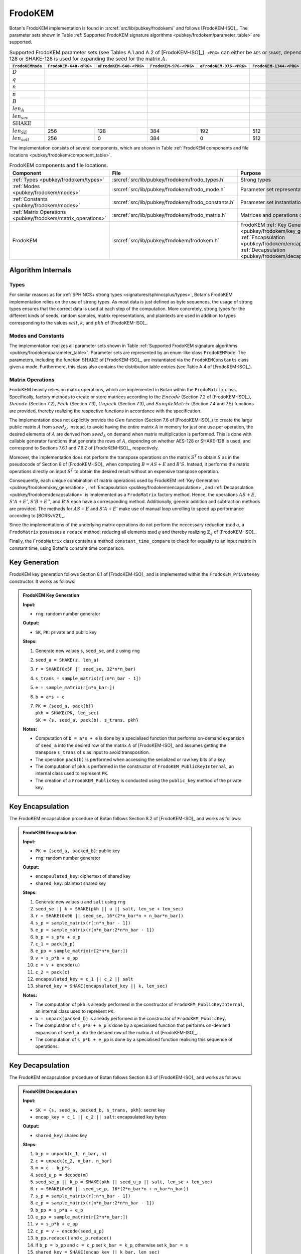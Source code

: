 .. _pubkey/frodokem:

FrodoKEM
=================

Botan's FrodoKEM implementation is found in
:srcref:`src/lib/pubkey/frodokem/` and follows [FrodoKEM-ISO]_.
The parameter sets shown in Table
:ref:`Supported FrodoKEM signature algorithms <pubkey/frodokem/parameter_table>`
are supported.

.. _pubkey/frodokem/parameter_table:

.. table::  Supported FrodoKEM parameter sets (see Tables A.1 and A.2 of [FrodoKEM-ISO]_). ``<PRG>`` can either be ``AES`` or ``SHAKE``, depending on whether AES-128 or SHAKE-128 is used for expanding the seed for the matrix :math:`A`.

   +---------------------+----------------------+-----------------------+----------------------+-----------------------+-----------------------+------------------------+
   | ``FrodoKEMMode``    |``FrodoKEM-640-<PRG>``|``eFrodoKEM-640-<PRG>``|``FrodoKEM-976-<PRG>``|``eFrodoKEM-976-<PRG>``|``FrodoKEM-1344-<PRG>``|``eFrodoKEM-1344-<PRG>``|
   +=====================+======================+=======================+======================+=======================+=======================+========================+
   | :math:`D`           | .. centered:: 15                             | .. centered:: 16                             |  .. centered:: 16                              |
   +---------------------+----------------------+-----------------------+----------------------+-----------------------+-----------------------+------------------------+
   | :math:`q`           | .. centered:: 32768                          | .. centered:: 65536                          | .. centered:: 65536                            |
   +---------------------+----------------------+-----------------------+----------------------+-----------------------+-----------------------+------------------------+
   | :math:`n`           |  .. centered:: 640                           | .. centered:: 976                            | .. centered:: 1344                             |
   +---------------------+----------------------+-----------------------+----------------------+-----------------------+-----------------------+------------------------+
   | :math:`\overline{n}`|  .. centered:: 8                             | .. centered:: 8                              | .. centered:: 8                                |
   +---------------------+----------------------+-----------------------+----------------------+-----------------------+-----------------------+------------------------+
   | :math:`B`           |  .. centered:: 2                             | .. centered:: 3                              | .. centered:: 4                                |
   +---------------------+----------------------+-----------------------+----------------------+-----------------------+-----------------------+------------------------+
   | :math:`len_A`       |  .. centered:: 128                           | .. centered:: 128                            | .. centered:: 128                              |
   +---------------------+----------------------+-----------------------+----------------------+-----------------------+-----------------------+------------------------+
   | :math:`len_{sec}`   |  .. centered:: 128                           | .. centered:: 192                            | .. centered:: 256                              |
   +---------------------+----------------------+-----------------------+----------------------+-----------------------+-----------------------+------------------------+
   | :math:`\text{SHAKE}`|  .. centered:: SHAKE-128                     | .. centered:: SHAKE-256                      | .. centered:: SHAKE-256                        |
   +---------------------+----------------------+-----------------------+----------------------+-----------------------+-----------------------+------------------------+
   | :math:`len_{SE}`    |   256                |   128                 |  384                 | 192                   |  512                  |  256                   |
   +---------------------+----------------------+-----------------------+----------------------+-----------------------+-----------------------+------------------------+
   | :math:`len_{salt}`  |   256                |   0                   |  384                 | 0                     |  512                  |  0                     |
   +---------------------+----------------------+-----------------------+----------------------+-----------------------+-----------------------+------------------------+

The implementation consists of several components, which are shown in Table
:ref:`FrodoKEM components and file locations <pubkey/frodokem/component_table>`.

.. _pubkey/frodokem/component_table:

.. table::  FrodoKEM components and file locations.

   +----------------------------------------------------------------+-------------------------------------------------------+----------------------------------------------------------------------------------------------------------------------------------------------------------------------------------------+
   | Component                                                      | File                                                  | Purpose                                                                                                                                                                                |
   +================================================================+=======================================================+========================================================================================================================================================================================+
   | :ref:`Types <pubkey/frodokem/types>`                           | :srcref:`src/lib/pubkey/frodokem/frodo_types.h`       | Strong types                                                                                                                                                                           |
   +----------------------------------------------------------------+-------------------------------------------------------+----------------------------------------------------------------------------------------------------------------------------------------------------------------------------------------+
   | :ref:`Modes <pubkey/frodokem/modes>`                           | :srcref:`src/lib/pubkey/frodokem/frodo_mode.h`        | Parameter set representation                                                                                                                                                           |
   +----------------------------------------------------------------+-------------------------------------------------------+----------------------------------------------------------------------------------------------------------------------------------------------------------------------------------------+
   | :ref:`Constants <pubkey/frodokem/modes>`                       | :srcref:`src/lib/pubkey/frodokem/frodo_constants.h`   | Parameter set instantiations                                                                                                                                                           |
   +----------------------------------------------------------------+-------------------------------------------------------+----------------------------------------------------------------------------------------------------------------------------------------------------------------------------------------+
   | :ref:`Matrix Operations <pubkey/frodokem/matrix_operations>`   | :srcref:`src/lib/pubkey/frodokem/frodo_matrix.h`      | Matrices and operations on them                                                                                                                                                        |
   +----------------------------------------------------------------+-------------------------------------------------------+----------------------------------------------------------------------------------------------------------------------------------------------------------------------------------------+
   | FrodoKEM                                                       | :srcref:`src/lib/pubkey/frodokem/frodokem.h`          | FrodoKEM :ref:`Key Generation <pubkey/frodokem/key_generation>`, :ref:`Encapsulation <pubkey/frodokem/encapsulation>`, :ref:`Decapsulation <pubkey/frodokem/decapsulation>`            |
   +----------------------------------------------------------------+-------------------------------------------------------+----------------------------------------------------------------------------------------------------------------------------------------------------------------------------------------+

Algorithm Internals
-------------------

..  _pubkey/frodokem/types:

Types
^^^^^

For similar reasons as for :ref:`SPHINCS+ strong types <signatures/sphincsplus/types>`,
Botan's FrodoKEM implementation relies on the use of strong types.
As most data is just defined as byte sequences, the usage of strong types ensures that
the correct data is used at each step of the computation.
More concretely, strong types for the different kinds of seeds, random samples, matrix
representations, and plaintexts are used in addition to types corresponding to the values
:math:`salt`, :math:`k`, and :math:`pkh` of [FrodoKEM-ISO]_.

..  _pubkey/frodokem/modes:

Modes and Constants
^^^^^^^^^^^^^^^^^^^

The implementation realizes all parameter sets shown in Table
:ref:`Supported FrodoKEM signature algorithms <pubkey/frodokem/parameter_table>`.
Parameter sets are represented by an enum-like class ``FrodoKEMMode``.
The parameters, including the function :math:`\text{SHAKE}` of [FrodoKEM-ISO]_, are instantiated
via the ``FrodoKEMConstants`` class given a mode. Furthermore, this class also contains
the distribution table entries (see Table A.4 of [FrodoKEM-ISO]_).

..  _pubkey/frodokem/matrix_operations:

Matrix Operations
^^^^^^^^^^^^^^^^^

FrodoKEM heavily relies on matrix operations, which are implemented in Botan
within the ``FrodoMatrix`` class. Specifically, factory methods to create or store matrices
according to the :math:`Encode` (Section 7.2 of [FrodoKEM-ISO]_),
:math:`Decode` (Section 7.2), :math:`Pack` (Section 7.3), :math:`Unpack` (Section 7.3),
and :math:`SampleMatrix` (Section 7.4 and 7.5) functions are provided, thereby realizing
the respective functions in accordance with the specification.

The implementation does not explicitly provide the :math:`Gen` function (Section 7.6
of [FrodoKEM-ISO]_) to create the large public matrix :math:`A` from :math:`seed_A`.
Instead, to avoid having the entire matrix :math:`A` in memory for just one use per operation,
the desired elements of :math:`A` are derived from :math:`seed_A` on demand when matrix
multiplication is performed. This is done with callable generator functions that generate
the rows of :math:`A`, depending on whether AES-128 or SHAKE-128 is used, and correspond to
Sections 7.6.1 and 7.6.2 of [FrodoKEM-ISO]_, respectively.

Moreover, the implementation does not perform the transpose operations on the matrix
:math:`S^T` to obtain :math:`S` as in the pseudocode of Section 8 of [FrodoKEM-ISO]_
when computing :math:`B = AS + E` and :math:`B'S`. Instead, it performs
the matrix operations directly on input :math:`S^T` to obtain the desired result
without an expensive transpose operation.

Consequently, each unique combination of matrix operations used by FrodoKEM
:ref:`Key Generation <pubkey/frodokem/key_generation>`,
:ref:`Encapsulation <pubkey/frodokem/encapsulation>`, and
:ref:`Decapsulation <pubkey/frodokem/decapsulation>` is implemented as a
``FrodoMatrix`` factory method. Hence, the operations :math:`AS + E`, :math:`S'A + E'`,
:math:`S'B + E''`, and :math:`B'S` each have a corresponding method. Additionally, generic
addition and subtraction methods are provided.
The methods for :math:`AS + E` and :math:`S'A + E'` make use of manual loop unrolling
to speed up performance according to [BORSvV21]_.

Since the implementations of the underlying matrix operations
do not perform the neccessary reduction :math:`\text{mod}\, q`, a ``FrodoMatrix``
possesses a ``reduce`` method, reducing all elements :math:`\text{mod}\, q` and thereby
realizing :math:`\mathbb{Z}_q` of [FrodoKEM-ISO]_.

Finally, the ``FrodoMatrix`` class contains a method ``constant_time_compare`` to check
for equality to an input matrix in constant time, using Botan's constant time comparison.


..  _pubkey/frodokem/key_generation:

Key Generation
--------------

FrodoKEM key generation follows Section 8.1 of [FrodoKEM-ISO]_ and is
implemented within the ``FrodoKEM_PrivateKey`` constructor. It works as follows:

.. admonition:: FrodoKEM Key Generation

   **Input:**

   -  ``rng``: random number generator

   **Output:**

   -  ``SK``, ``PK``: private and public key

   **Steps:**

   1. Generate new values ``s``, ``seed_se``, and ``z`` using ``rng``
   2. ``seed_a = SHAKE(z, len_a)``
   3. ``r = SHAKE(0x5F || seed_se, 32*n*n_bar)``
   4. ``s_trans = sample_matrix(r[:n*n_bar - 1])``
   5. ``e = sample_matrix(r[n*n_bar:])``
   6. ``b = a*s + e``
   7. | ``PK = {seed_a, pack(b)}``
      | ``pkh = SHAKE(PK, len_sec)``
      | ``SK = {s, seed_a, pack(b), s_trans, pkh}``

   **Notes:**

   - Computation of ``b = a*s + e`` is done by a specialised function that performs on-demand
     expansion of ``seed_a`` into the desired row of the matrix :math:`A` of [FrodoKEM-ISO]_
     and assumes getting the transpose ``s_trans`` of ``s`` as input to avoid transposition.
   - The operation ``pack(b)`` is performed when accessing the serialized or raw key bits of
     a key.
   - The computation of ``pkh`` is performed in the constructor of ``FrodoKEM_PublicKeyInternal``,
     an internal class used to represent ``PK``.
   - The creation of a ``FrodoKEM_PublicKey`` is conducted using the
     ``public_key`` method of the private key.

..  _pubkey/frodokem/encapsulation:

Key Encapsulation
-----------------

The FrodoKEM encapsulation procedure of Botan follows Section 8.2 of [FrodoKEM-ISO]_ and
works as follows:

.. admonition:: FrodoKEM Encapsulation

   **Input:**

   - ``PK = {seed_a, packed_b}``: public key
   - ``rng``: random number generator

   **Output:**

   - ``encapsulated_key``: ciphertext of shared key
   - ``shared_key``: plaintext shared key

   **Steps:**

   1. Generate new values ``u`` and ``salt`` using ``rng``
   2.  ``seed_se || k = SHAKE(pkh || u || salt, len_se + len_sec)``
   3. ``r = SHAKE(0x96 || seed_se, 16*(2*n_bar*n + n_bar*n_bar))``
   4. ``s_p = sample_matrix(r[:n*n_bar - 1])``
   5. ``e_p = sample_matrix(r[n*n_bar:2*n*n_bar - 1])``
   6. ``b_p = s_p*a + e_p``
   7. ``c_1 = pack(b_p)``
   8. ``e_pp = sample_matrix(r[2*n*n_bar:])``
   9.  ``v = s_p*b + e_pp``
   10. ``c = v + encode(u)``
   11. ``c_2 = pack(c)``
   12. ``encapsulated_key = c_1 || c_2 || salt``
   13. ``shared_key = SHAKE(encapsulated_key || k, len_sec)``

   **Notes:**

   - The computation of ``pkh`` is already performed in the constructor of ``FrodoKEM_PublicKeyInternal``,
     an internal class used to represent ``PK``.
   - ``b = unpack(packed_b)`` is already performed in the constructor of ``FrodoKEM_PublicKey``.
   - The computation of ``s_p*a + e_p`` is done by a specialised function that performs on-demand
     expansion of ``seed_a`` into the desired row of the matrix :math:`A` of [FrodoKEM-ISO]_.
   - The computation of ``s_p*b + e_pp`` is done by a specialised function realising this sequence
     of operations.

..  _pubkey/frodokem/decapsulation:

Key Decapsulation
-----------------

The FrodoKEM encapsulation procedure of Botan follows Section 8.3 of [FrodoKEM-ISO]_ and
works as follows:

.. admonition:: FrodoKEM Decapsulation

   **Input:**

   -  ``SK = {s, seed_a, packed_b, s_trans, pkh}``: secret key
   -  ``encap_key = c_1 || c_2 || salt``: encapsulated key bytes

   **Output:**

   -  ``shared_key``: shared key

   **Steps:**

   1. ``b_p = unpack(c_1, n_bar, n)``
   2. ``c = unpack(c_2, n_bar, n_bar)``
   3. ``m = c - b_p*s``
   4. ``seed_u_p = decode(m)``
   5.  ``seed_se_p || k_p = SHAKE(pkh || seed_u_p || salt, len_se + len_sec)``
   6. ``r = SHAKE(0x96 || seed_se_p, 16*(2*n_bar*n + n_bar*n_bar))``
   7. ``s_p = sample_matrix(r[:n*n_bar - 1])``
   8. ``e_p = sample_matrix(r[n*n_bar:2*n*n_bar - 1])``
   9.  ``b_pp = s_p*a + e_p``
   10. ``e_pp = sample_matrix(r[2*n*n_bar:])``
   11. ``v = s_p*b + e_pp``
   12. ``c_p = v + encode(seed_u_p)``
   13. ``b_pp.reduce()`` and ``c_p.reduce()``
   14. If ``b_p = b_pp`` and ``c = c_p`` set ``k_bar = k_p``, otherwise set ``k_bar = s``
   15. ``shared_key = SHAKE(encap_key || k_bar, len_sec)``

   **Notes:**

   - The computation of ``b_p*s`` is done by a specialised function working on the input ``s_trans``.
   - The computations of ``s_p*a + e_p`` and ``s_p*b + e_pp`` are done by specialised functions,
     as noted in :ref:`FrodoKEM Encapsulation <pubkey/frodokem/encapsulation>`.
   - ``b = unpack(packed_b)`` is already performed in the constructor of ``FrodoKEM_PrivateKey``.
   - ``b_pp`` and ``c_p`` require manual reduction in step 13 because ``b_p`` and ``c`` are
     already reduced due to the packing operations. This is the only time where a
     reduction needs to be implemented.
   - Comparisons and assignments of Step 14 are performed in constant time (CT) using Botan's CT
     utilities (CT comparisons of ``b_p = b_pp`` and ``c = c_p`` via
     ``FrodoMatrix.constant_time_compare``, a CT logical AND of the result,
     and a CT conditional select to set ``k_bar``).

